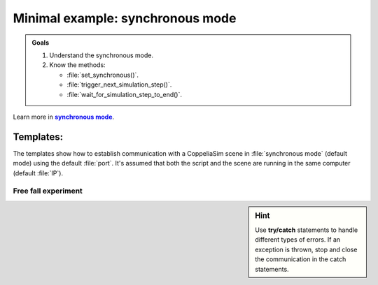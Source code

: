 .. _synchronous mode:

Minimal example: synchronous mode
*********************************


.. _synch: https://www.coppeliarobotics.com/helpFiles/en/remoteApiModusOperandi.htm
.. |synch| replace:: **synchronous mode**


.. admonition:: Goals
    :class: admonition-goal

    #. Understand the synchronous mode.
    #. Know the methods:

       * :file:`set_synchronous()`.
       * :file:`trigger_next_simulation_step()`.
       * :file:`wait_for_simulation_step_to_end()`.

Learn more in |synch|_.



Templates:
----------

The templates show how to establish communication with a CoppeliaSim scene in :file:`synchronous mode` (default mode) using the default :file:`port`. It's assumed that both the script and
the scene are running in the same computer (default :file:`IP`).

.. tab-set::

    .. tab-item:: Matlab


        :download:`template_synchronous.m </_static/codes/get_started/coppeliasim_basics/communication/template_synchronous.m>`

        .. literalinclude:: /_static/codes/get_started/coppeliasim_basics/communication/template_synchronous.m
            :linenos:
            :language: python
            :lines: 1-
            :emphasize-lines: 11, 16,18


    .. tab-item:: Python


        :download:`template_synchronous.py </_static/codes/get_started/coppeliasim_basics/communication/template_synchronous.py>`

        .. literalinclude:: /_static/codes/get_started/coppeliasim_basics/communication/template_synchronous.py
            :linenos:
            :language: python
            :lines: 1-
            :emphasize-lines: 11,15,17

    .. tab-item:: C++

        :download:`template_synchronous.cpp </_static/codes/get_started/coppeliasim_basics/communication/template_synchronous.cpp>`

        .. literalinclude:: /_static/codes/get_started/coppeliasim_basics/communication/template_synchronous.cpp
            :linenos:
            :language: cpp
            :lines: 1-
            :emphasize-lines: 10,14,16



Free fall experiment
____________________

.. sidebar:: Hint

    .. image:: /_static/newton.png

    Use **try/catch** statements to handle different types of errors. If an exception is thrown, stop and close the communication
    in the catch statements.
